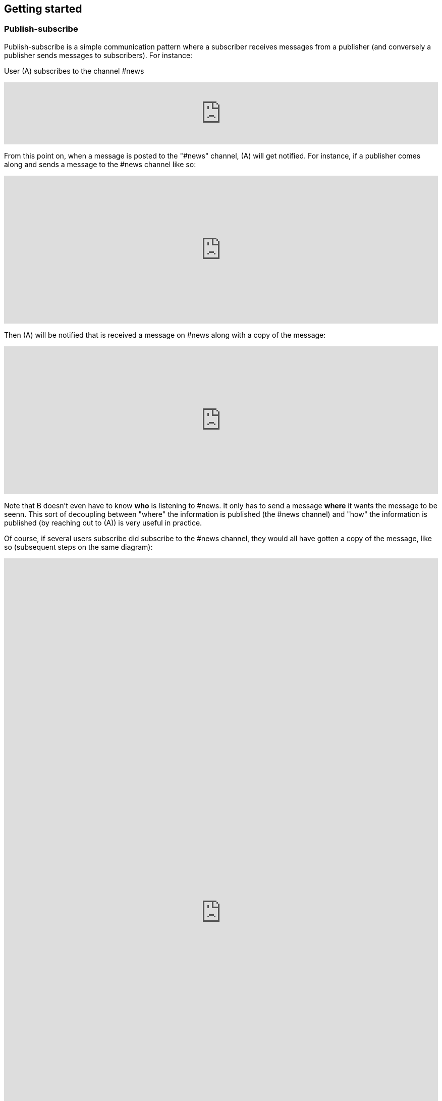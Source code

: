 == Getting started

=== Publish-subscribe

Publish-subscribe is a simple communication pattern where a subscriber receives messages from a publisher (and conversely a publisher sends messages to subscribers). For instance:

User (A) subscribes to the channel #news

++++
<iframe frameborder="0" style="width:100%;height:123px;" src="https://www.draw.io/?lightbox=1&highlight=0000ff&edit=_blank&layers=1&nav=1#RtVbJcqMwEP0ajklhMAQfjZ3tMFWpcmUmcxSoAU0Ecgk5tvP10wJhkCHbLD7Y6id1S%2F36qWXHX5WHW0m2xTdBgTueSw%2BOv3Y8bxG4%2BK2BYwuE7lUL5JLRFpr1wIa9ggGNX75jFGproRKCK7a1wVRUFaTKwoiUYm8vywS3d92SHEbAJiXcoO7lLOgnfjCqinYi8q56%2FA5YXnSbz8JFO1OSbrFJpi4IFfsB5F87%2FkoKodpReVgB1%2FR11LR%2BN2%2FMnk4soVKfcfBZ%2BrDkj3e7CxV%2Fv79fvdz8Ki9MlBfCdybnWxDr2PFCjkHjROIo1yOTgzp23GBwLAMa8b5gCjZbkuqZPQoBsUKVHK0ZDkm9bWuTsQPgWeKMcb4SXMgmkE8DiOgc8VpJ8QyDmchL%2FDA8bT5MtTs3SAWHAWRSxyRKUPKIS8ysH5lKGinOTVX2g6IaqBjUs8OIUVJ%2BCtwzjQND9heI90bEP9aAbLvLT3Avxa6imsuG4A%2F4P6ebQJSlU3SHaQRJ9m%2Fo9my2gzHbM2%2BC7vB%2F0e2P6B4LuqJL3TPQqkQFDUNEqg5LOalrltrcwoGpp8H4J47dy8BYa02G2xnHzqgwoaehMfDSZu%2FWWL0fvWE668Z6s0a12MkUPlYe5paD%2Brg1ALV65Ljig5oGEyXtMAmcKPZi99upOpsdHgTDzHpBzX1LUTM3sEO0eRuvYRs8D7SwAwVncVpeRnEa1Z2y%2FnMhzieEGJJS39kqqfXPZpfUqWQJNK%2Bdo6%2BJXwE%2BZWfrPtEn8LIqW7ASavZKkmaBltFW59lkHsROsNbtmrO80npHYWFD8mN96Rm%2BiUszUTJKtX%2FMSQI8Julz3vSjQSfJms%2BkSt%2B9neft5fSymxNbL%2BdU27lwL91wEf2d4owwuovSeYgsq%2BGLmkCzf%2BDb5f0fJf%2F6Nw%3D%3D"></iframe>
++++

From this point on, when a message is posted to the "#news" channel, (A) will get notified. For instance, if a publisher comes along and sends a message to the #news channel like so:

++++
<iframe frameborder="0" style="width:100%;height:293px;" src="https://www.draw.io/?lightbox=1&highlight=0000ff&edit=_blank&layers=1&nav=1&title=Untitled%20Diagram.xml#R7VjbbqMwEP2aPCbiEgh5LElv0q4UKepu99HABLw1GBmTS79%2BbTDhmibbNto%2BbCq1nvEFz5kzc0hH5iLe3zOURt9pAGRkaMF%2BZC5HhjG3NPFbOg6lY2rrE9sqfSHDQenVa8cav4Jyqq1hjgPIWgs5pYTjtO30aZKAz1s%2BxBjdtZdtKGk%2FNUUh9BxrHxHl1Sa6VU%2F8xAGPygnHmNX%2BB8BhVD1ct%2BflTIyqxSqYLEIB3TVc5u3IXDBKeTmK9wsgEsEKmnLf3YnZ440ZJPySDSb2Vzfk6SEfc%2FfH4%2BNie%2Fc7HqvLbhHJVcz3QJfuyLCJONT1mBiFcqRi4IcKG3G4SIMw3F2EOaxT5MuZneCC8EU8JsLSxRBlaZmbDd6DuIu7wYQsKKGsOMgMLHCCqfBnnNEXaMw4hmfa9vHhW2Ac9iej14%2BYCkYCjYGzg1iiNkw1lQbFxiPHdo2sKlfUSGjlQ4pK4fHkGmoxUGj%2FBfLV8xvQP2Ug8NZuLkCf0TwJJJoFxGcy0AUcgbPxhwC3fQe8zWcB3sbb6OOtGwOA21cDXO8B3id1EtzIviGshCZQYIQYr3w%2BQVmG%2FTa6sMf8uTH%2BJcbaxFLWUsKhVcahMhIR0XPTaOySZr2tsOp9wR2WYRdWeX0Iek2skyMRIs2ZDxewUUQbAj%2FXMPpJb2TVGkhq5WNAEMfb9n2HMq2esKJYRHLklGE5bVLNrPYRZZxqV7MXdg4ytc5BRuegEofeQQXxjmF%2FgIvGABdtFMvCTbxM%2FlnnXuYz7EEheiNZKmYCQtE66y5oFqKIeZuzDDL8irxigWRSKgMtQrfckbWUXZvgMJGUF1QSXcl0ZTPAQhpv1ESMg0DudwnygLjIfwmLptRoJ5vi81Y7UcKtblJrZZPCbxTzyeYz1iaaPXc%2BRjrFjbHR3kE3mwyuwwrzlCRckuWPSIJIk%2BEPSkJge7b1SRpsz76cJszOa8LxvU0WSoCyqMBYa%2BPZxk1pR1EZK5phjulgLX3rLPAo5zQeKDZO06GaFFdL5S3jfShfwSfoNWcwiSHLihfbbpZnS%2FnzSbk0Ork09YnVy%2BaQFpizayXTuZLAv1es3%2FVicCWBn1%2Bo72VF%2FCuBnzodVlnaxLS0%2BtPpxZfqfa%2FznDn32vLf%2F9rVlfVV7hGcRf%2FF%2F2Shvyn%2Buma1Ej7Wv8y7gDDrL%2F3l8vr%2FJ%2BbtHw%3D%3D"></iframe>
++++

Then (A) will be notified that is received a message on #news along with a copy of the message:

++++
<iframe frameborder="0" style="width:100%;height:293px;" src="https://www.draw.io/?lightbox=1&highlight=0000ff&edit=_blank&layers=1&nav=1&title=Untitled%20Diagram.xml#R7VjZbqMwFP0aHhOxBEofS9JNmpEiRZ3l0YABTw1GtklIv35sMDtpU6WVOtIkUuJ7vZ977rkhmrVOy3sK8uQ7CSHWTD0sNWujmea1rYtP6TjWjpVjLB279sUUhbXX6Bw79AKVU02NCxRCNhjICcEc5UNnQLIMBnzgA5SSw3BYRPBw1xzEcOLYBQArr7407K7jJwp5Une45lXnf4AoTprNDee67klBM1hdhiUgJIeey7rVrDUlhNettFxDLBFsoKnn3Z3obU9MYcbPmWChYHuDnx6KBfd%2BPD6u93d%2F0oU67B7gQt35HpKNp5kOFot6PhWtWLbUHfixwUYsLsIgDO%2BQIA53OQhkz0FwQfgSnmJhGaIJWF7HJkIlFGfxIoTxmmBCq4Ws0IZuuBJ%2Bxil5hr0e1%2FQtx2k330PKYXny9kaLqWAkJCnk9CiGqAkrXYVBsbHl2KEXVeVKegFtfEBRKW5X7qAWDYX2O5Bv9u9B%2F8SgwFu%2FOQN9SooslGhWEL8RgTHgALpRMAe4E7jQjz4K8CHe5hRvw5wB3Pk0wI0J4FNSZ%2BGN1A1hZSSDFUaA8sYXYMAYCoboCjzo8Zcw9Mb4LY2l3Zibst%2B5ObZWeIfkFSqrPgoMJ4I0wlsoIKAx5G%2Fl9DQuPeDtGdwbH4UYcLQfHmMuGGqHLUHigG3Y27xq4m6P4slIQQOoZvXlarSQpbsjAtnDhWocJgtV3GivfQFdzBm6OCCVuZX5TH7tCp8FFPmwqkuaZLOVQVF0RuPOyGeRZ3xIKwoZegF%2BNUASJJcXra5ue5q9kcKKUZxJVgqGCOGwPJmvSFSvG9WRojCU8z0MfIg9EDzHlW70Mj6qXq9lvKqt6iRdOesz85V8O6kPC32pO9fuZaRT3FiYwxkkihj8HFZYp1T7nChfotoiTGYwq9qh4zv2B5VJx1x9Ndl2v5hsl4j%2FatYQ7d4sYXWTpHGp1Nda%2BVWlfuVOpH5p2Xr3GmXlucrvmO9b97MLwfQ38ljgt4WPEUv%2Bl4GT%2BftqGTB0exDwhfGPVQVzWhUmoW0f%2F2QUQ8CSqg7ow2gPtV1pWRW2LWGIIzIb6G%2BjAT7hnKQzTOAknyOMOFouT5mWsXySX4KXgsJlChmrno%2FHlehqI98fU28MZ5Tr1rTezEnY6v3lRpjdw3Yd%2Be5%2FC%2Bv2Lw%3D%3D"></iframe>
++++

Note that B doesn't even have to know *who* is listening to #news. It only has to send a message *where* it wants the message to be seenn. This sort of decoupling between "where" the information is published (the #news channel) and "how" the information is published (by reaching out to (A)) is very useful in practice.

Of course, if several users subscribe did subscribe to the #news channel, they would all have gotten a copy of the message, like so (subsequent steps on the same diagram):

++++
<iframe frameborder="0" style="width:100%;height:1403px;" src="https://www.draw.io/?lightbox=1&highlight=0000ff&edit=_blank&layers=1&nav=1&title=Untitled%20Diagram.xml#R7V3bcps4GH4aX8aDEBLiMnaatjO7M5nJdLd7iUG2abHxAE6cPP1KnMxB2LicbEw7kyAJBPpP338QZALnm8NXV9%2Bt%2F3ZMak9kyTxM4NNEljUksZ%2B84yPsUDCYYhT2rVzLDHvBsePV%2BqRRZ3Tpam%2BZ1Muc6DuO7Vu7bKfhbLfU8DN9uus679nTlo6dvetOX9FCx6uh21GvNAXoOPCvZfrrcIDI6rH%2FG7VW6%2FjmAGvhyEaPT44W461103lPdcEvEzh3HccPjzaHObU5BWPShNc9l4wmT%2BzSrV%2FlAmgZL4%2F2j2%2F7B3%2F2z%2Ffv87fnX5uH6GHfdHsfrfkrdZ5mExnbbNLZwmVHK34UrcH%2FiGnDJmdsYI3Z%2B9ry6etON%2FjIO5MF1rf2NzZrAXaoe7uQN0vrQNmzzJaWbc8d23GDiaCJKDEV1u%2F5rvObpkaIvIAYJzd%2Fo65PD6WrBwlNmURSZ0N994OdEl2gSBEbImlMZOw9xdWoa51iaNynR6K0SmY%2BkpodRNS%2BgPLx%2FVOk%2F%2BFRRm%2FpsQL1XWe%2FNTk1AxKf4UCe4DolS0NEcGwQulg2RfAsveUivYEsIDhujeCgQPCiUG%2FNR243WGvrbGlAI9314z7D1j3PMrLUZfRwP36yhhQ3%2FuONKYqbT4f04NNH0jKfLb6EsHWw%2FJ%2FxjOw4NQdrHafgjXiG8PGpWTBiOR6xJTp716AVpJGtdkX9cwajyPQUV5GAqXGfS23dt96yzyvidHSHF8diK0lkKlHaWKhQTljCdUZXpW1hbiIokZx0ouxEIR0KEwWClyy7hizKAlnE%2BoYr7nbh8V%2Bv%2B4VnuNaCBqA34aoCt5QhWu68CsaCKbGflVmXetanvghO4JK04wsNlo5mE%2FTErbZtrbZc5JkoMasEZ9wYWAwaH6OBjWWa%2FPqZrS%2BoPdON36vAKKXMyTL4d8qcRMAdPckRK9MifEKZS43PgzSVsEbqCV0kGw9y9gpnufRoK1KhFCHhTtAY4p7RWCmCw5DRGKp9o7EisoAjGmel8SwaK5KY6%2F3AcaLVdeEYqt3CsQJHOK4Fx6E2Dw2OlTJMEHJ5eCihoN5RArWNElNJTqAhtPIYKa1jRTDfC3UtRiauzo0DiHITAAJUkBU4VZuSnOmviiEKOD9X2zCCRxipByNoiDCiFqTiTqI6JMCPbqM6Uobgg4zqkCCK7hivi%2FWEhvH6lqM6UhWU1T5BOR%2FVIa2hqA7hbuE4pscIx38KxyXJ%2FpuGY1Sa6buTqA4rfaMEkttGiWFGdahyWrBXAMlHdRg3F9WJ5mobRsbkYD0YCdV9aDBSjPUjGJnfB4yovW%2FoQMXAelTMEsU8zVrGzCmGqgoJJgoGAKI8q6dA01QZQ1mSmA2%2BYrUsRvwNuxZptyIZuYLw89qdApwzH0idwj91CiQ56xQQrTBXy04BLiY67iSpR%2FreqqEWw%2FohJ%2FVI71s11GLE3KJNvbGkXsyds%2BYXX9XOSa2prRqk460aqih3MDp91aMxdYg7J9VijH5fST2t960aanG3TMMoMcykXiy6Vw4g%2BaSe1uBWDdFcbcOIaGPRCCMXwIgyRBi596QekGDvODJm9SprZq2sHud1Jq2Hyjnau2KOab0rdQtw3oDg5vJ6mtZ5Xk8t5vVOBRIN2ntmDmRDaO9NvMCooWweJlkS959dIsV0XouqXSG71FSMkLUSDWo8iSKGs6FFv6aBb8BWsSZDKfqZETxEtGlqLM6nX2oygJq1PzjebduRvSCi3GjWC3nZL2zLW9%2B7r3JC%2BU9GEUDKui0PoJ50du67ENH%2BkRxrk2%2BDcC6aurcOQETKcjsLDJEhDNj24niWbzlCRv%2BVO2Hh%2BL6zEUiC7%2BxEAsMebcefcnNY8c%2B8TPXPvUunG%2Bp5wcdT8jCmPvH%2FDYEVzIFVDF5nDBhUy6WhHlYVc1xDrfrl6gUACByFTst%2BpJixGVTZD%2BUJTnr3zESvM%2FXpmV1T3U%2FTqnprJYmyjup%2Bck6skkLgxYU%2FkC38MQHtNjQjY2KoprOFzzpbt5eyJaWveA218pcHCrn3t75I6299XVHpj5%2FRYjkQSFVf3e4XWEAc%2BSZiSGoUBOUKk7UML5ooDzXCywXwMsS3xbTSt8WGWhHMwwvs%2FXUxTR41s6pmnqkIktMVQcbrW6kIahWyardUEaznVlR0Fir5HyXf4Ohqm1He%2FKg16onxZzaTyaTOC4raZR%2BRahAuOioo5neQAMJFvWfEaP2zURdmrvquKZ5V%2B36DCYWcKhUSrZFSIVZy1kAGUufW4PwXosZy4Tm9Hna5UKuQTBnLhSL2F3wHEEcOfdULk2TOyMzazJRVIPArOmZnBb9iZGcldkLUIjtZ8%2Fh3VULDfPwTNfDL%2Fw%3D%3D"></iframe>
++++

NOTE: If users who subscribed to the #news channel were disconnected when messages were sent, they will be able to receive their messages after reconnecting.

Find out how to subscribe and publish to #channels as described above, and then how to publish by geolocation by following the walk-through for you language's SDK:

xref:js_sdk.adoc[image:js_logo.png[JS SDK,150,150]]
xref:clj_sdk.adoc[image:clj_logo.png[Clojure SDK,150,150]]
xref:rest_api.adoc[image:http_logo.png[REST API,150,150]]
